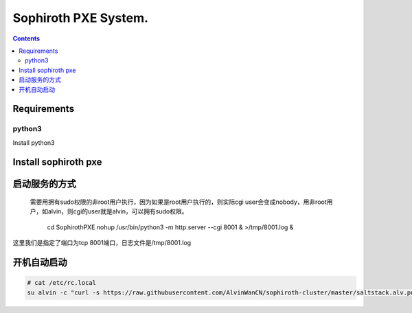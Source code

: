 
Sophiroth PXE System.
################################

.. contents::


Requirements
```````````````````

python3
-----------
Install python3

.. code-block::bash

    python -c "$(curl -fsSL https://raw.githubusercontent.com/AlvinWanCN/scripts/master/python/instrallpython3.6.5.py)"


Install sophiroth pxe
```````````````````````````

.. code-block::bash

    cd /opt/
    git clone https://github.com/AlvinWanCN/SophirothPXE.git



启动服务的方式
`````````````````````

 需要用拥有sudo权限的非root用户执行，因为如果是root用户执行的，则实际cgi user会变成nobody，用非root用户，如alvin，则cgi的user就是alvin，可以拥有sudo权限。


    cd SophirothPXE
    nohup /usr/bin/python3 -m http.server --cgi 8001 & >/tmp/8001.log &

这里我们是指定了端口为tcp 8001端口，日志文件是/tmp/8001.log


开机自动启动
````````````````

.. code-block:: bash

    # cat /etc/rc.local
    su alvin -c "curl -s https://raw.githubusercontent.com/AlvinWanCN/sophiroth-cluster/master/saltstack.alv.pub/scripts/startup_sophirothpxe.py|python"